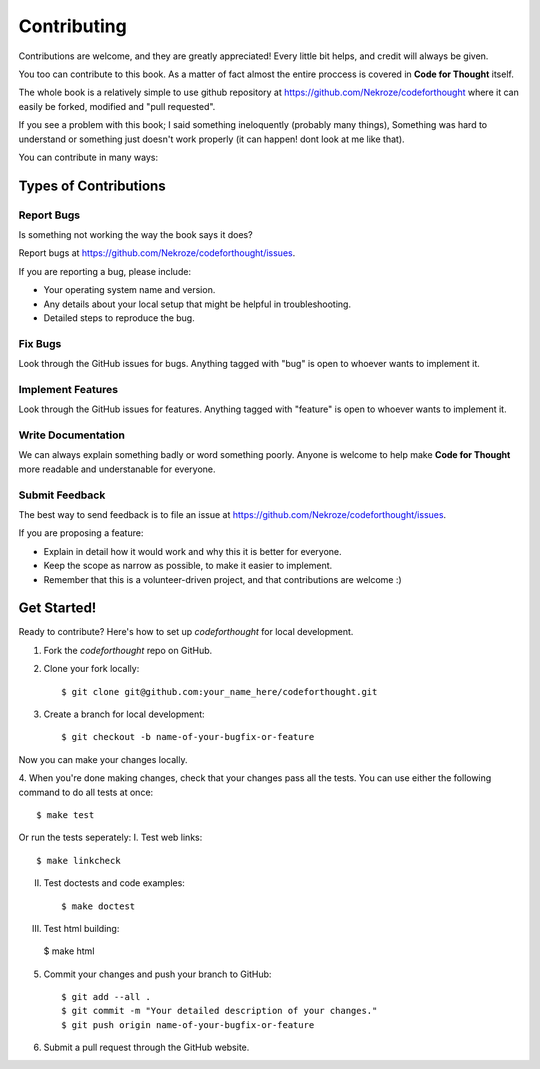 Contributing
============

Contributions are welcome, and they are greatly appreciated! Every
little bit helps, and credit will always be given. 

You too can contribute to this book. As a matter of fact almost the entire
proccess is covered in **Code for Thought** itself.

The whole book is a relatively simple to use github repository at
https://github.com/Nekroze/codeforthought where it can easily be forked,
modified and "pull requested".

If you see a problem with this book; I said something ineloquently (probably
many things), Something was hard to understand or something just doesn't work
properly (it can happen! dont look at me like that).

You can contribute in many ways:

Types of Contributions
----------------------

Report Bugs
~~~~~~~~~~~

Is something not working the way the book says it does?

Report bugs at https://github.com/Nekroze/codeforthought/issues.

If you are reporting a bug, please include:

* Your operating system name and version.
* Any details about your local setup that might be helpful in troubleshooting.
* Detailed steps to reproduce the bug.

Fix Bugs
~~~~~~~~

Look through the GitHub issues for bugs. Anything tagged with "bug"
is open to whoever wants to implement it.

Implement Features
~~~~~~~~~~~~~~~~~~

Look through the GitHub issues for features. Anything tagged with "feature"
is open to whoever wants to implement it.

Write Documentation
~~~~~~~~~~~~~~~~~~~

We can always explain something badly or word something poorly. Anyone is
welcome to help make **Code for Thought** more readable and understanable for
everyone.

Submit Feedback
~~~~~~~~~~~~~~~

The best way to send feedback is to file an issue at
https://github.com/Nekroze/codeforthought/issues.

If you are proposing a feature:

* Explain in detail how it would work and why this it is better for everyone.
* Keep the scope as narrow as possible, to make it easier to implement.
* Remember that this is a volunteer-driven project, and that contributions
  are welcome :)

Get Started!
------------

Ready to contribute? Here's how to set up `codeforthought` for local development.

1. Fork the `codeforthought` repo on GitHub.
2. Clone your fork locally::

    $ git clone git@github.com:your_name_here/codeforthought.git

3. Create a branch for local development::

    $ git checkout -b name-of-your-bugfix-or-feature

Now you can make your changes locally.

4. When you're done making changes, check that your changes pass all the tests.
You can use either the following command to do all tests at once::

    $ make test

Or run the tests seperately:
I. Test web links::

    $ make linkcheck

II. Test doctests and code examples::

    $ make doctest

III. Test html building::

    $ make html


5. Commit your changes and push your branch to GitHub::

    $ git add --all .
    $ git commit -m "Your detailed description of your changes."
    $ git push origin name-of-your-bugfix-or-feature

6. Submit a pull request through the GitHub website.
